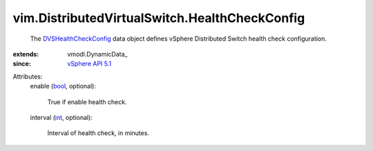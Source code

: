 
vim.DistributedVirtualSwitch.HealthCheckConfig
==============================================
  The `DVSHealthCheckConfig <vim/DistributedVirtualSwitch/HealthCheckConfig.rst>`_ data object defines vSphere Distributed Switch health check configuration.
:extends: vmodl.DynamicData_
:since: `vSphere API 5.1 <vim/version.rst#vimversionversion8>`_

Attributes:
    enable (`bool <https://docs.python.org/2/library/stdtypes.html>`_, optional):

       True if enable health check.
    interval (`int <https://docs.python.org/2/library/stdtypes.html>`_, optional):

       Interval of health check, in minutes.
